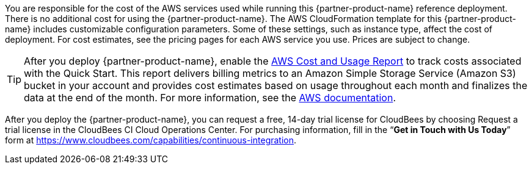 You are responsible for the cost of the AWS services used while running this {partner-product-name} reference deployment. There is no additional cost for using the {partner-product-name}.
The AWS CloudFormation template for this {partner-product-name} includes customizable configuration parameters. Some of these settings, such as instance type, affect the cost of deployment. For cost estimates, see the pricing pages for each AWS service you use. Prices are subject to change.

TIP: After you deploy {partner-product-name}, enable the https://docs.aws.amazon.com/awsaccountbilling/latest/aboutv2/billing-reports-gettingstarted-turnonreports.html[AWS Cost and Usage Report^] to track costs associated with the Quick Start. This report delivers billing metrics to an Amazon Simple Storage Service (Amazon S3) bucket in your account and provides cost estimates based on usage throughout each month and finalizes the data at the end of the month. For more information, see the https://docs.aws.amazon.com/awsaccountbilling/latest/aboutv2/billing-reports-costusage.html[AWS documentation^].

After you deploy the {partner-product-name}, you can request a free, 14-day trial license for CloudBees by choosing Request a trial license in the CloudBees CI Cloud Operations Center. For purchasing information, fill in the “**Get in Touch with Us Today**” form at https://www.cloudbees.com/capabilities/continuous-integration.
